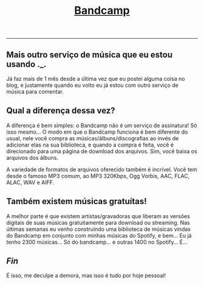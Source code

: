 #+TITLE: [[../index.html][Bandcamp]]
-----
** Mais outro serviço de música que eu estou usando ._.
Já faz mais de 1 mês desde a última vez que eu postei alguma coisa no blog, e justamente quando eu volto eu já estou com outro serviço de música para comentar.

** Qual a diferença dessa vez?
A diferença é bem simples: o Bandcamp não é um serviço de assinatura! Só isso mesmo… O modo em que o Bandcamp funciona é bem diferente do usual, nele você compra as músicas/álbuns/discografias ao invés de adicionar elas na sua biblioteca, e quando a compra é feita, você é direcionado para uma página de download dos arquivos. Sim, você baixa os arquivos dos álbuns.

A variedade de formatos de arquivos oferecido também é incrível. Você tem desde o famoso MP3 comum, ao MP3 320Kbps, Ogg Vorbis, AAC, FLAC, ALAC, WAV e AIFF.

** Também existem músicas gratuítas!
A melhor parte é que existem artistas/gravadoras que liberam as versões digitais de suas músicas gratuitamente para download ou streaming. Nas últimas semanas eu venho construindo uma biblioteca de músicas vindas do Bandcamp em conjunto com minhas músicas do Spotify, e bem… Eu já tenho 2300 músicas… Só do bandcamp… e outras 1400 no Spotify… É…

** /Fin/
É isso, me deculpe a demora, mas isso é tudo por hoje pessoal!
